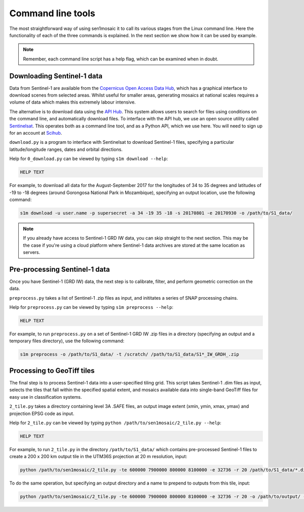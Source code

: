 
Command line tools
==================

The most straightforward way of using sen1mosaic it to call its various stages from the Linux command line. Here the functionality of each of the three commands is explained. In the next section we show how it can be used by example.

.. note:: Remember, each command line script has a help flag, which can be examined when in doubt.


Downloading Sentinel-1 data
---------------------------

Data from Sentinel-1 are available from the `Copernicus Open Access Data Hub <https://scihub.copernicus.eu/>`_, which has a graphical interface to download scenes from selected areas. Whilst useful for smaller areas, generating mosaics at national scales requires a volume of data which makes this extremely labour intensive.

The alternative is to download data using the `API Hub <https://scihub.copernicus.eu/twiki/do/view/SciHubWebPortal/APIHubDescription>`_. This system allows users to search for files using conditions on the command line, and automatically download files. To interface with the API hub, we use an open source utility called `Sentinelsat <https://sentinelsat.readthedocs.io/en/v0.12/>`_. This operates both as a command line tool, and as a Python API, which we use here. You will need to sign up for an account at `Scihub <https://scihub.copernicus.eu/>`_.

``download.py`` is a program to interface with Sentinelsat to download Sentinel-1 files, specifying a particular latitude/longitude ranges, dates and orbital directions.

Help for ``0_download.py`` can be viewed by typing ``s1m download --help``:

.. code-block:: console
    
    HELP TEXT

For example, to download all data for the August-September 2017 for the longitudes of 34 to 35 degrees and latitudes of -19 to -18 degrees (around Gorongosa National Park in Mozambique), specifying an output location, use the following command:

.. code-block:: console
    
    s1m download -u user.name -p supersecret -a 34 -19 35 -18 -s 20170801 -e 20170930 -o /path/to/S1_data/

.. note:: If you already have access to Sentinel-1 GRD IW data, you can skip straight to the next section. This may be the case if you're using a cloud platform where Sentinel-1 data archives are stored at the same location as servers.


Pre-processing Sentinel-1 data
------------------------------

Once you have Sentinel-1 (GRD IW) data, the next step is to calibrate, filter, and perform geometric correction on the data.

``preprocess.py`` takes a list of Sentinel-1 .zip files as input, and inititates a series of SNAP processing chains.

Help for ``preprocess.py`` can be viewed by typing ``s1m preprocess --help``:

.. code-block:: console
    
    HELP TEXT

For example, to run ``preprocess.py`` on a set of Sentinel-1 GRD IW .zip files in a directory (specifying an output and a temporary files directory), use the following command:

.. code-block:: console
    
    s1m preprocess -o /path/to/S1_data/ -t /scratch/ /path/to/S1_data/S1*_IW_GRDH_.zip

    
Processing to GeoTiff tiles
---------------------------

The final step is to process Sentinel-1 data into a user-specified tiling grid. This script takes Sentinel-1 .dim files as input, selects the tiles that fall within the specified spatial extent, and mosaics available data into single-band GeoTiff files for easy use in classification systems.

``2_tile.py`` takes a directory containing level 3A .SAFE files, an output image extent (xmin, ymin, xmax, ymax) and projection EPSG code as input.

Help for ``2_tile.py`` can be viewed by typing ``python /path/to/sen1mosaic/2_tile.py --help``:

.. code-block:: console

    HELP TEXT

For example, to run ``2_tile.py`` in the directory ``/path/to/S1_data/`` which contains pre-processed Sentinel-1 files to create a 200 x 200 km output tile in the UTM36S projection at 20 m resolution, input:

.. code-block:: console
    
    python /path/to/sen1mosaic/2_tile.py -te 600000 7900000 800000 8100000 -e 32736 -r 20 /path/to/S1_data/*.dim

To do the same operation, but specifying an output directory and a name to prepend to outputs from this tile, input:

.. code-block:: console
    
    python /path/to/sen1mosaic/2_tile.py -te 600000 7900000 800000 8100000 -e 32736 -r 20 -o /path/to/output/ -n tile_1 /path/to/S1_data/*.dim





